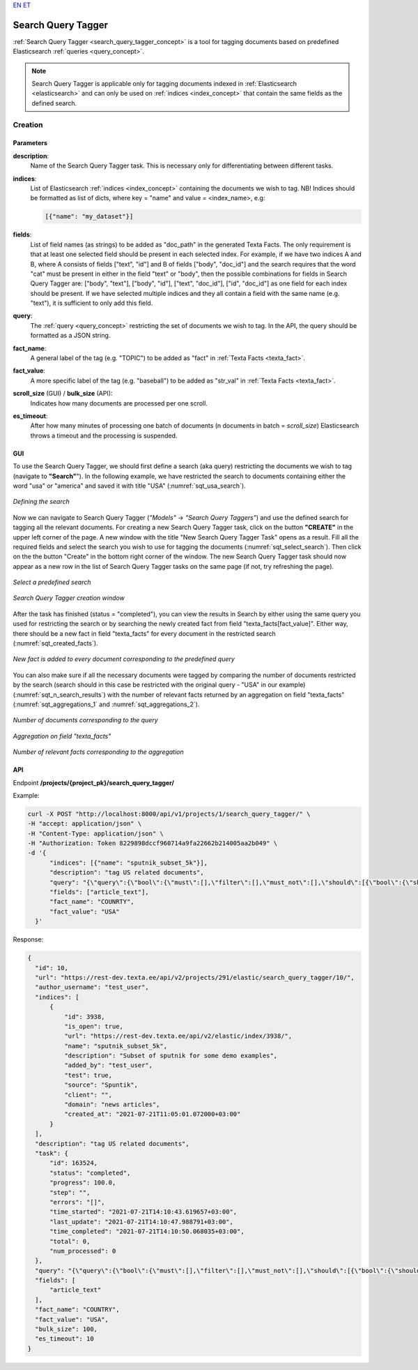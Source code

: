 `EN <https://docs.texta.ee/search_query_tagger.html>`_
`ET <https://docs.texta.ee/et/search_query_tagger.html>`_

.. _search_query_tagger:

######################
Search Query Tagger
######################

:ref:`Search Query Tagger <search_query_tagger_concept>` is a tool for tagging documents based on predefined Elasticsearch :ref:`queries <query_concept>`.

.. note::

  Search Query Tagger is applicable only for tagging documents indexed in :ref:`Elasticsearch <elasticsearch>` and can only be used on :ref:`indices <index_concept>` that contain the same fields as the defined search.


Creation
******************


.. _search_query_tagger_creation_parameters:

Parameters
============

.. _param_description:

**description**:
	Name of the Search Query Tagger task. This is necessary only for differentiating between different tasks.

.. _param_indices:

**indices**:
  List of Elasticsearch :ref:`indices <index_concept>` containing the documents we wish to tag. NB! Indices should be formatted as list of dicts, where key = "name" and value = <index_name>, e.g:

  .. code-block:: json

    [{"name": "my_dataset"}]

.. _param_fields:

**fields**:
  List of field names (as strings) to be added as "doc_path" in the generated Texta Facts. The only requirement is that at least one selected field should be present in each selected index. For example, if we have two indices A and B, where A consists of fields ["text", "id"] and B of fields ["body", "doc_id"] and the search requires that the word "cat" must be present in either in the field "text" or "body", then the possible combinations for fields in Search Query Tagger are: ["body", "text"], ["body", "id"], ["text", "doc_id"], ["id", "doc_id"] as one field for each index should be present. If we have selected multiple indices and they all contain a field with the same name (e.g. "text"), it is sufficient to only add this field.


.. _param_query:

**query**:
	 The :ref:`query <query_concept>` restricting the set of documents we wish to tag. In the API, the query should be formatted as a JSON string.


.. _param_fact_name:

**fact_name**:
  A general label of the tag (e.g. "TOPIC") to be added as "fact" in :ref:`Texta Facts <texta_fact>`.


.. _param_fact_value:

**fact_value**:
	 A more specific label of the tag (e.g. "baseball") to be added as "str_val" in :ref:`Texta Facts <texta_fact>`.

.. _param_scroll_size:

**scroll_size** (GUI) / **bulk_size** (API):
   Indicates how many documents are processed per one scroll.

.. _param_es_timeout:

**es_timeout**:
   After how many minutes of processing one batch of documents (n documents in batch = `scroll_size`) Elasticsearch throws a timeout and the processing is suspended.


GUI
====================

To use the Search Query Tagger, we should first define a search (aka query) restricting the documents we wish to tag (navigate to **"Search"**"). In the following example, we have restricted the search to documents containing either the word "usa" or "america" and saved it with title "USA" (:numref:`sqt_usa_search`).

.. _sqt_usa_search:
.. figure:: images/search_query_tagger/sqt_usa_search.png
  :align: center
  :width: 500pt

  *Defining the search*


Now we can navigate to Search Query Tagger (*"Models"* -> *"Search Query Taggers"*) and use the defined search for tagging all the relevant documents. For creating a new Search Query Tagger task, click on the button **"CREATE"** in the upper left corner of the page. A new window with the title "New Search Query Tagger Task" opens as a result. Fill all the required fields and select the search you wish to use for tagging the documents (:numref:`sqt_select_search`). Then click on the the button "Create" in the bottom right corner of the window. The new Search Query Tagger task should now appear as a new row in the list of Search Query Tagger tasks on the same page (if not, try refreshing the page).


.. _sqt_select_search:
.. figure:: images/search_query_tagger/sqt_select_search.png
  :align: center
  :width: 350pt

  *Select a predefined search*


.. _sqt_create_window:
.. figure:: images/search_query_tagger/sqt_create_window.png
  :align: center
  :width: 350pt

  *Search Query Tagger creation window*

After the task has finished (status = "completed"), you can view the results in Search by either using the same query you used for restricting the search or by searching the newly created fact from field "texta_facts[fact_value]". Either way, there should be a new fact in field "texta_facts" for every document in the restricted search (:numref:`sqt_created_facts`).

.. _sqt_created_facts:
.. figure:: images/search_query_tagger/sqt_created_facts.png
	:align: center
	:width: 500pt

	*New fact is added to every document corresponding to the predefined query*

You can also make sure if all the necessary documents were tagged by comparing the number of documents restricted by the search (search should in this case be restricted with the original query - "USA" in our example) (:numref:`sqt_n_search_results`) with the number of relevant facts returned by an aggregation on field "texta_facts" (:numref:`sqt_aggregations_1` and :numref:`sqt_aggregations_2`).

.. _sqt_n_search_results:
.. figure:: images/search_query_tagger/sqt_n_search_results.png
  :align: center
  :width: 300pt

  *Number of documents corresponding to the query*


.. _sqt_aggregations_1:
.. figure:: images/search_query_tagger/sqt_aggs_1.png
	:align: center
	:width: 200pt

	*Aggregation on field "texta_facts"*


.. _sqt_aggregations_2:
.. figure:: images/search_query_tagger/sqt_aggs_2.png
	:align: center

	*Number of relevant facts corresponding to the aggregation*


API
====================

Endpoint **/projects/{project_pk}/search_query_tagger/**


Example:

.. code-block:: bash

	curl -X POST "http://localhost:8000/api/v1/projects/1/search_query_tagger/" \
	-H "accept: application/json" \
	-H "Content-Type: application/json" \
	-H "Authorization: Token 8229898dccf960714a9fa22662b214005aa2b049" \
	-d '{
              "indices": [{"name": "sputnik_subset_5k"}],
              "description": "tag US related documents",
              "query": "{\"query\":{\"bool\":{\"must\":[],\"filter\":[],\"must_not\":[],\"should\":[{\"bool\":{\"should\":[{\"bool\":{\"should\":[{\"multi_match\":{\"query\":\"usa\",\"type\":\"phrase_prefix\",\"slop\":\"0\",\"fields\":[\"article_text\"]}}],\"minimum_should_match\":1}},{\"bool\":{\"should\":[{\"multi_match\":{\"query\":\"america\",\"type\":\"phrase_prefix\",\"slop\":\"0\",\"fields\":[\"article_text\"]}}],\"minimum_should_match\":1}}]}}],\"minimum_should_match\":1}}}",
              "fields": ["article_text"],
              "fact_name": "COUNRTY",
              "fact_value": "USA"
          }'


Response:

.. code-block:: json

  {
    "id": 10,
    "url": "https://rest-dev.texta.ee/api/v2/projects/291/elastic/search_query_tagger/10/",
    "author_username": "test_user",
    "indices": [
        {
            "id": 3938,
            "is_open": true,
            "url": "https://rest-dev.texta.ee/api/v2/elastic/index/3938/",
            "name": "sputnik_subset_5k",
            "description": "Subset of sputnik for some demo examples",
            "added_by": "test_user",
            "test": true,
            "source": "Spuntik",
            "client": "",
            "domain": "news articles",
            "created_at": "2021-07-21T11:05:01.072000+03:00"
        }
    ],
    "description": "tag US related documents",
    "task": {
        "id": 163524,
        "status": "completed",
        "progress": 100.0,
        "step": "",
        "errors": "[]",
        "time_started": "2021-07-21T14:10:43.619657+03:00",
        "last_update": "2021-07-21T14:10:47.988791+03:00",
        "time_completed": "2021-07-21T14:10:50.068035+03:00",
        "total": 0,
        "num_processed": 0
    },
    "query": "{\"query\":{\"bool\":{\"must\":[],\"filter\":[],\"must_not\":[],\"should\":[{\"bool\":{\"should\":[{\"bool\":{\"should\":[{\"multi_match\":{\"query\":\"usa\",\"type\":\"phrase_prefix\",\"slop\":\"0\",\"fields\":[\"article_text\"]}}],\"minimum_should_match\":1}},{\"bool\":{\"should\":[{\"multi_match\":{\"query\":\"america\",\"type\":\"phrase_prefix\",\"slop\":\"0\",\"fields\":[\"article_text\"]}}],\"minimum_should_match\":1}}]}}],\"minimum_should_match\":1}}}",
    "fields": [
        "article_text"
    ],
    "fact_name": "COUNTRY",
    "fact_value": "USA",
    "bulk_size": 100,
    "es_timeout": 10
  }
